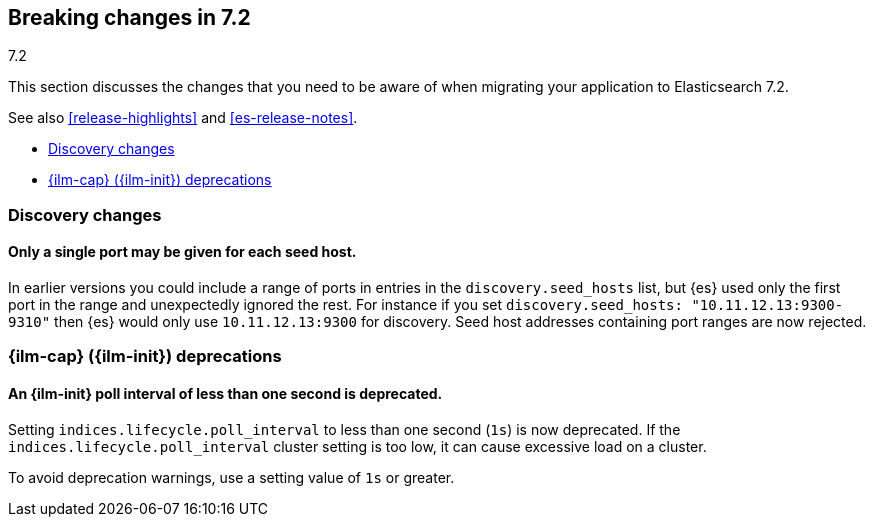 [[breaking-changes-7.2]]
== Breaking changes in 7.2
++++
<titleabbrev>7.2</titleabbrev>
++++

This section discusses the changes that you need to be aware of when migrating
your application to Elasticsearch 7.2.

See also <<release-highlights>> and <<es-release-notes>>.

* <<breaking_72_discovery_changes>>
* <<breaking_72_ilm_deprecations>>

//NOTE: The notable-breaking-changes tagged regions are re-used in the
//Installation and Upgrade Guide

//tag::notable-breaking-changes[]

[float]
[[breaking_72_discovery_changes]]
=== Discovery changes

[float]
==== Only a single port may be given for each seed host.

In earlier versions you could include a range of ports in entries in the
`discovery.seed_hosts` list, but {es} used only the first port in the range and
unexpectedly ignored the rest.  For instance if you set `discovery.seed_hosts:
"10.11.12.13:9300-9310"` then {es} would only use `10.11.12.13:9300` for
discovery. Seed host addresses containing port ranges are now rejected.

[discrete]
[[breaking_72_ilm_deprecations]]
=== {ilm-cap} ({ilm-init}) deprecations

[discrete]
[[deprecate-ilm-poll-interval-1s]]
==== An {ilm-init} poll interval of less than one second is deprecated.

Setting `indices.lifecycle.poll_interval` to less than one second (`1s`) is now
deprecated. If the `indices.lifecycle.poll_interval` cluster setting is too low,
it can cause excessive load on a cluster.

To avoid deprecation warnings, use a setting value of `1s` or greater.
// end::notable-breaking-changes[]